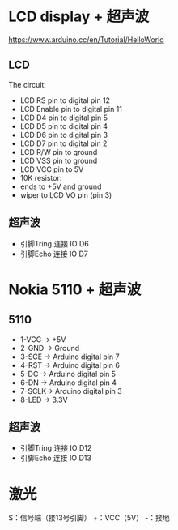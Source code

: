 * LCD display + 超声波
https://www.arduino.cc/en/Tutorial/HelloWorld
[[./arduino-Ultrasonic-sensor.png]]
** LCD
  The circuit:
 - LCD RS pin to digital pin 12
 - LCD Enable pin to digital pin 11
 - LCD D4 pin to digital pin 5
 - LCD D5 pin to digital pin 4
 - LCD D6 pin to digital pin 3
 - LCD D7 pin to digital pin 2
 - LCD R/W pin to ground
 - LCD VSS pin to ground
 - LCD VCC pin to 5V
 - 10K resistor:
 - ends to +5V and ground
 - wiper to LCD VO pin (pin 3)
** 超声波
  - 引脚Tring 连接 IO D6
  - 引脚Echo 连接 IO D7

* Nokia 5110 + 超声波

** 5110
  - 1-VCC -> +5V
  - 2-GND -> Ground
  - 3-SCE -> Arduino digital pin 7
  - 4-RST -> Arduino digital pin 6
  - 5-DC  -> Arduino digital pin 5
  - 6-DN  -> Arduino digital pin 4
  - 7-SCLK-> Arduino digital pin 3
  - 8-LED -> 3.3V
[[./5110.jpg]]
** 超声波
  - 引脚Tring 连接 IO D12
  - 引脚Echo 连接 IO D13
* 激光
S：信号端（接13号引脚）
+：VCC（5V）
-：接地
